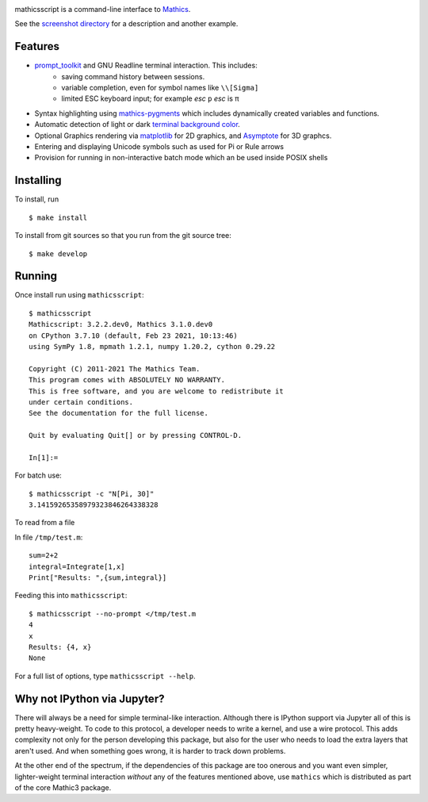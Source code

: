 |CI status| |Pypi Installs| |Latest Version| |Supported Python Versions|

|Packaging status|

mathicsscript is a command-line interface to `Mathics <https://mathics.org>`_.

|screenshot|

See the `screenshot directory <https://github.com/Mathics3/mathicsscript/tree/master/screenshots>`_ for a description and another example.


Features
--------

* `prompt_toolkit <https://python-prompt-toolkit.readthedocs.io/en/stable>`_ and GNU Readline terminal interaction. This includes:
   - saving command history between sessions.
   - variable completion, even for symbol names like ``\\[Sigma]``
   - limited ESC keyboard input; for example *esc* ``p`` *esc* is π
* Syntax highlighting using `mathics-pygments <https://pypi.org/project/mathics-pygments/>`_ which includes dynamically created variables and functions.
* Automatic detection of light or dark `terminal background color <https://pypi.org/project/term-background/>`_.
* Optional Graphics rendering via `matplotlib <https://matplotlib.org/>`_ for 2D graphics, and `Asymptote <https://asymptote.sourceforge.io>`_ for 3D graphcs.
* Entering and displaying Unicode symbols such as used for Pi or Rule arrows
* Provision for running in non-interactive batch mode which an be used inside POSIX shells

Installing
----------

To install, run
::

    $ make install

To install from git sources so that you run from the git source tree:


::

    $ make develop


Running
-------

Once install run using ``mathicsscript``:

::

   $ mathicsscript
   Mathicscript: 3.2.2.dev0, Mathics 3.1.0.dev0
   on CPython 3.7.10 (default, Feb 23 2021, 10:13:46)
   using SymPy 1.8, mpmath 1.2.1, numpy 1.20.2, cython 0.29.22

   Copyright (C) 2011-2021 The Mathics Team.
   This program comes with ABSOLUTELY NO WARRANTY.
   This is free software, and you are welcome to redistribute it
   under certain conditions.
   See the documentation for the full license.

   Quit by evaluating Quit[] or by pressing CONTROL-D.

   In[1]:=


For batch use:
::

   $ mathicsscript -c "N[Pi, 30]"
   3.14159265358979323846264338328

To read from a file

In file ``/tmp/test.m``:

::

   sum=2+2
   integral=Integrate[1,x]
   Print["Results: ",{sum,integral}]

Feeding this into ``mathicsscript``:

::

    $ mathicsscript --no-prompt </tmp/test.m
    4
    x
    Results: {4, x}
    None


For a full list of options, type ``mathicsscript --help``.


Why not IPython via Jupyter?
----------------------------

There will always be a need for simple terminal-like
interaction. Although there is IPython support via Jupyter all of this
is pretty heavy-weight. To code to this protocol, a developer needs to
write a kernel, and use a wire protocol. This adds complexity not
only for the person developing this package, but also for the user who
needs to load the extra layers that aren't used. And when something
goes wrong, it is harder to track down problems.

At the other end of the spectrum, if the dependencies of this package
are too onerous and you want even simpler, lighter-weight terminal interaction *without*
any of the features mentioned above, use ``mathics`` which is distributed as part of
the core Mathic3 package.


.. |screenshot| image:: https://mathics.org/images/mathicsscript1.gif
.. |Latest Version| image:: https://badge.fury.io/py/mathicsscript.svg
		 :target: https://badge.fury.io/py/mathicsscript
.. |Pypi Installs| image:: https://pepy.tech/badge/mathicsscript
.. |Supported Python Versions| image:: https://img.shields.io/pypi/pyversions/mathicsscript.svg
.. |CI status| image:: https://github.com/Mathics3/mathicsscript/workflows/mathicsscript%20(ubuntu)/badge.svg
		       :target: https://github.com/Mathics3/mathicsscript/actions
.. |Packaging status| image:: https://repology.org/badge/vertical-allrepos/mathicsscript.svg
			    :target: https://repology.org/project/mathicsscript/versions
